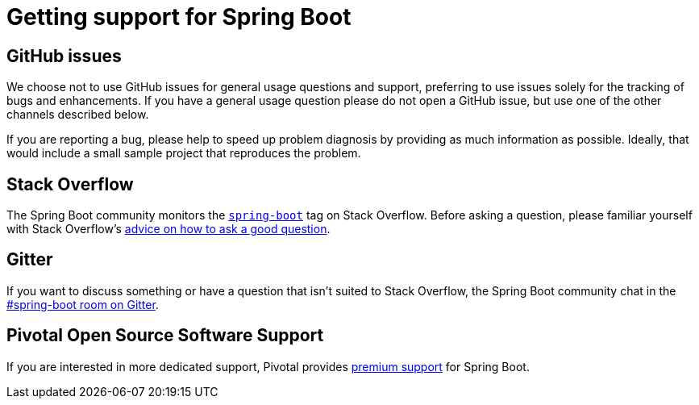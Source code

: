 = Getting support for Spring Boot

== GitHub issues
We choose not to use GitHub issues for general usage questions and support, preferring to
use issues solely for the tracking of bugs and enhancements. If you have a general
usage question please do not open a GitHub issue, but use one of the other channels
described below.

If you are reporting a bug, please help to speed up problem diagnosis by providing as
much information as possible. Ideally, that would include a small sample project that
reproduces the problem.

== Stack Overflow
The Spring Boot community monitors the
https://stackoverflow.com/tags/spring-boot[`spring-boot`] tag on Stack Overflow. Before
asking a question, please familiar yourself with Stack Overflow's
https://stackoverflow.com/help/how-to-ask[advice on how to ask a good question].

== Gitter
If you want to discuss something or have a question that isn't suited to Stack Overflow,
the Spring Boot community chat in the
https://gitter.im/spring-projects/spring-boot[#spring-boot room on Gitter].

== Pivotal Open Source Software Support
If you are interested in more dedicated support, Pivotal provides
https://pivotal.io/support/oss[premium support] for Spring Boot.
